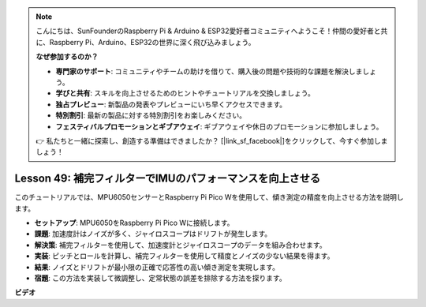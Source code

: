 .. note::

    こんにちは、SunFounderのRaspberry Pi & Arduino & ESP32愛好者コミュニティへようこそ！仲間の愛好者と共に、Raspberry Pi、Arduino、ESP32の世界に深く飛び込みましょう。

    **なぜ参加するのか？**

    - **専門家のサポート**: コミュニティやチームの助けを借りて、購入後の問題や技術的な課題を解決しましょう。
    - **学びと共有**: スキルを向上させるためのヒントやチュートリアルを交換しましょう。
    - **独占プレビュー**: 新製品の発表やプレビューにいち早くアクセスできます。
    - **特別割引**: 最新の製品に対する特別割引をお楽しみください。
    - **フェスティバルプロモーションとギブアウェイ**: ギブアウェイや休日のプロモーションに参加しましょう。

    👉 私たちと一緒に探索し、創造する準備はできましたか？ [|link_sf_facebook|]をクリックして、今すぐ参加しましょう！

Lesson 49: 補完フィルターでIMUのパフォーマンスを向上させる
=============================================================================
このチュートリアルでは、MPU6050センサーとRaspberry Pi Pico Wを使用して、傾き測定の精度を向上させる方法を説明します。

* **セットアップ**: MPU6050をRaspberry Pi Pico Wに接続します。
* **課題**: 加速度計はノイズが多く、ジャイロスコープはドリフトが発生します。
* **解決策**: 補完フィルターを使用して、加速度計とジャイロスコープのデータを組み合わせます。
* **実装**: ピッチとロールを計算し、補完フィルターを使用して精度とノイズの少ない結果を得ます。
* **結果**: ノイズとドリフトが最小限の正確で応答性の高い傾き測定を実現します。
* **宿題**: この方法を実装して微調整し、定常状態の誤差を排除する方法を探ります。



**ビデオ**

.. raw:: html

    <iframe width="700" height="500" src="https://www.youtube.com/embed/CFuEokTJn5s?si=ploRdiueh3f4mQBL" title="YouTube video player" frameborder="0" allow="accelerometer; autoplay; clipboard-write; encrypted-media; gyroscope; picture-in-picture; web-share" allowfullscreen></iframe>
